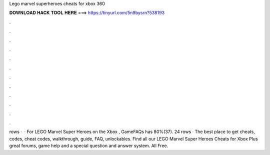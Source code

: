 Lego marvel superheroes cheats for xbox 360

𝐃𝐎𝐖𝐍𝐋𝐎𝐀𝐃 𝐇𝐀𝐂𝐊 𝐓𝐎𝐎𝐋 𝐇𝐄𝐑𝐄 ===> https://tinyurl.com/5n9bysrn?538193

.

.

.

.

.

.

.

.

.

.

.

.

rows ·  · For LEGO Marvel Super Heroes on the Xbox , GameFAQs has 80%(37). 24 rows · The best place to get cheats, codes, cheat codes, walkthrough, guide, FAQ, unlockables. Find all our LEGO Marvel Super Heroes Cheats for Xbox Plus great forums, game help and a special question and answer system. All Free.